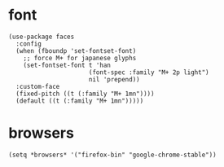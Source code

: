 * font
#+begin_src elisp
  (use-package faces
    :config
    (when (fboundp 'set-fontset-font)
      ;; force M+ for japanese glyphs
      (set-fontset-font t 'han
                        (font-spec :family "M+ 2p light")
                        nil 'prepend))
    :custom-face
    (fixed-pitch ((t (:family "M+ 1mn"))))
    (default ((t (:family "M+ 1mn")))))
#+end_src
* browsers
#+begin_src elisp
  (setq *browsers* '("firefox-bin" "google-chrome-stable"))
#+end_src

